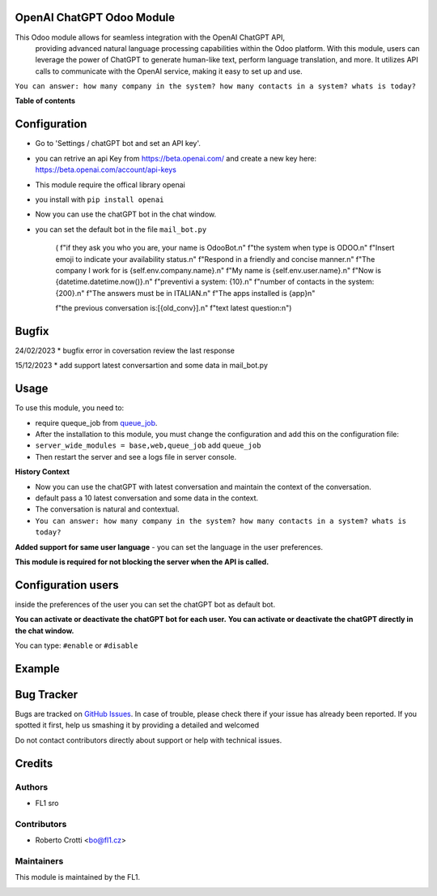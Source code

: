 
OpenAI ChatGPT Odoo Module
===========================

.. |badge2| image:: https://img.shields.io/badge/licence-AGPL--3-blue.png
    :target: http://www.gnu.org/licenses/agpl-3.0-standalone.html
    :alt: License: AGPL-3




|badge2|  

This Odoo module allows for seamless integration with the OpenAI ChatGPT API, 
				providing advanced natural language processing capabilities within the Odoo platform. 
				With this module, users can leverage the power of ChatGPT to generate human-like text, 
				perform language translation, and more. 
				It utilizes API calls to communicate with the OpenAI service, 
				making it easy to set up and use.

``You can answer: how many company in the system? how many contacts in a system? whats is today?``

**Table of contents**



Configuration
=============

* Go to 'Settings / chatGPT bot and set an API key'.
* you can retrive an api Key from https://beta.openai.com/ and create a new key here: https://beta.openai.com/account/api-keys
* This module require the offical library openai
* you install with ``pip install openai``
* Now you can use the chatGPT bot in the chat window.
* you can set the default bot in the file ``mail_bot.py``
  

        ( f"if they ask you who you are, your name is OdooBot.\n"
        f"the system when type is ODOO.\n"
        f"Insert emoji to indicate your availability status.\n"
        f"Respond in a friendly and concise manner.\n"
        f"The company I work for is {self.env.company.name}.\n"
        f"My name is {self.env.user.name}.\n"
        f"Now is {datetime.datetime.now()}.\n"
        f"preventivi a system: {10}.\n"
        f"number of contacts in the system: {200}.\n"
        f"The answers must be in ITALIAN.\n"
        f"The apps installed is {app}\n"

        f"the previous conversation is:[{old_conv}].\n"
        f"text latest question:\n")



Bugfix
=============
24/02/2023
* bugfix error in coversation review the last response

15/12/2023
* add support latest conversartion and some data in mail_bot.py



Usage
=====

To use this module, you need to:

* require queque_job from `queue_job <https://github.com/OCA/queue/tree/15.0/queue_job>`_.
* After the installation to this module, you must change the configuration and add this on the configuration file:
* ``server_wide_modules = base,web,queue_job`` add ``queue_job``
* Then restart the server and see a logs file in server console.

**History Context**

- Now you can use the chatGPT with latest conversation and maintain the context of the conversation.
- default pass a 10 latest conversation and some data in the context.
- The conversation is natural and contextual.
- ``You can answer: how many company in the system? how many contacts in a system? whats is today?``

**Added support for same user language**
- you can set the language in the user preferences.


.. image:: images/image1.png

**This module is required for not blocking the server when the API is called.**

Configuration users
===================

inside the preferences of the user you can set the chatGPT bot as default bot.

.. image:: images/image2.png

**You can activate or deactivate the chatGPT bot for each user.**
**You can activate or deactivate the chatGPT directly in the chat window.** 

You can type: ``#enable`` or ``#disable``

.. image:: images/image3.png

Example
=======

.. image:: images/image4.png

.. image:: images/gif_chat.gif

Bug Tracker
===========

Bugs are tracked on `GitHub Issues <https://github.com/crottolo/free_addons/issues>`_.
In case of trouble, please check there if your issue has already been reported.
If you spotted it first, help us smashing it by providing a detailed and welcomed

Do not contact contributors directly about support or help with technical issues.

Credits
=======

Authors
~~~~~~~

* FL1 sro

Contributors
~~~~~~~~~~~~

* Roberto Crotti <bo@fl1.cz>


Maintainers
~~~~~~~~~~~

This module is maintained by the FL1.

.. image:: https://fl1.cz/web/image/1156-2d6fce00/FL1%20logo%20def.png
   :alt: Odoo Fl1 sro
   :target: https://fl1.cz
   :width: 50 px


